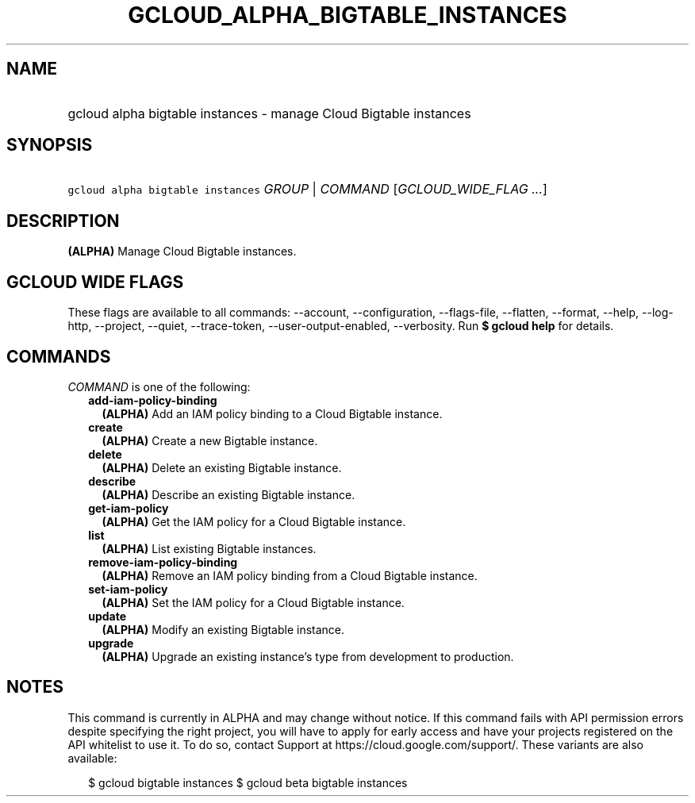 
.TH "GCLOUD_ALPHA_BIGTABLE_INSTANCES" 1



.SH "NAME"
.HP
gcloud alpha bigtable instances \- manage Cloud Bigtable instances



.SH "SYNOPSIS"
.HP
\f5gcloud alpha bigtable instances\fR \fIGROUP\fR | \fICOMMAND\fR [\fIGCLOUD_WIDE_FLAG\ ...\fR]



.SH "DESCRIPTION"

\fB(ALPHA)\fR Manage Cloud Bigtable instances.



.SH "GCLOUD WIDE FLAGS"

These flags are available to all commands: \-\-account, \-\-configuration,
\-\-flags\-file, \-\-flatten, \-\-format, \-\-help, \-\-log\-http, \-\-project,
\-\-quiet, \-\-trace\-token, \-\-user\-output\-enabled, \-\-verbosity. Run \fB$
gcloud help\fR for details.



.SH "COMMANDS"

\f5\fICOMMAND\fR\fR is one of the following:

.RS 2m
.TP 2m
\fBadd\-iam\-policy\-binding\fR
\fB(ALPHA)\fR Add an IAM policy binding to a Cloud Bigtable instance.

.TP 2m
\fBcreate\fR
\fB(ALPHA)\fR Create a new Bigtable instance.

.TP 2m
\fBdelete\fR
\fB(ALPHA)\fR Delete an existing Bigtable instance.

.TP 2m
\fBdescribe\fR
\fB(ALPHA)\fR Describe an existing Bigtable instance.

.TP 2m
\fBget\-iam\-policy\fR
\fB(ALPHA)\fR Get the IAM policy for a Cloud Bigtable instance.

.TP 2m
\fBlist\fR
\fB(ALPHA)\fR List existing Bigtable instances.

.TP 2m
\fBremove\-iam\-policy\-binding\fR
\fB(ALPHA)\fR Remove an IAM policy binding from a Cloud Bigtable instance.

.TP 2m
\fBset\-iam\-policy\fR
\fB(ALPHA)\fR Set the IAM policy for a Cloud Bigtable instance.

.TP 2m
\fBupdate\fR
\fB(ALPHA)\fR Modify an existing Bigtable instance.

.TP 2m
\fBupgrade\fR
\fB(ALPHA)\fR Upgrade an existing instance's type from development to
production.


.RE
.sp

.SH "NOTES"

This command is currently in ALPHA and may change without notice. If this
command fails with API permission errors despite specifying the right project,
you will have to apply for early access and have your projects registered on the
API whitelist to use it. To do so, contact Support at
https://cloud.google.com/support/. These variants are also available:

.RS 2m
$ gcloud bigtable instances
$ gcloud beta bigtable instances
.RE

